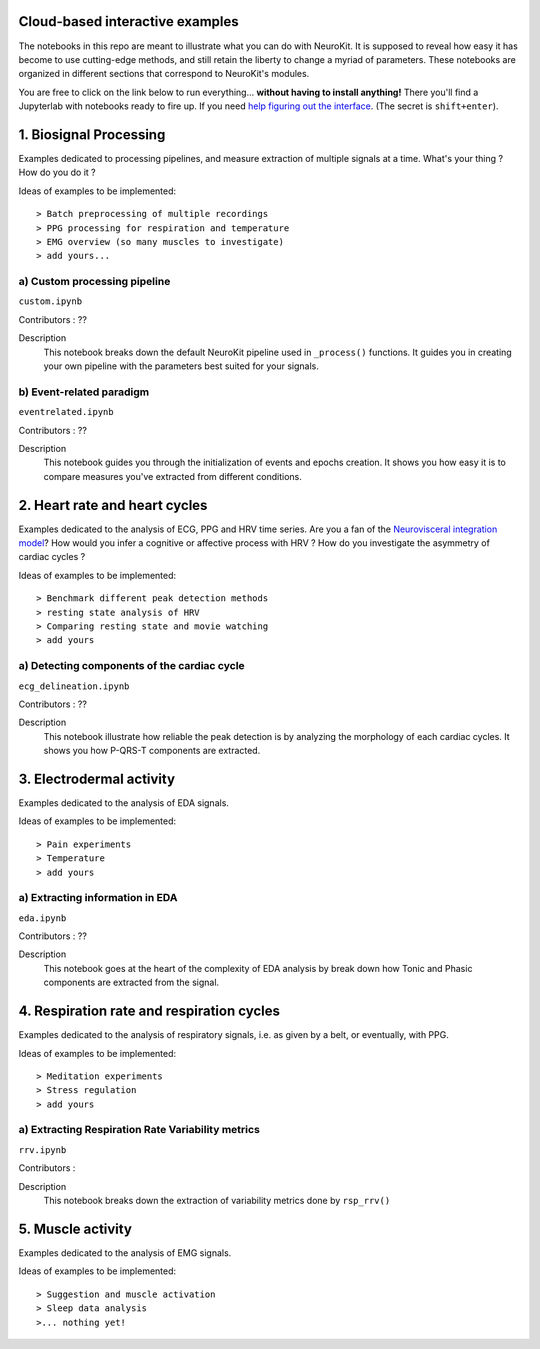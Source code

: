 Cloud-based interactive examples
========
The notebooks in this repo are meant to illustrate what you can do with NeuroKit. It is supposed to reveal how easy it has become to use cutting-edge methods, and still retain the liberty to change a myriad of parameters. These notebooks are organized in different sections that correspond to NeuroKit's modules.

You are free to click on the link below to run everything... **without having to install anything!** There you'll find a Jupyterlab with notebooks ready to fire up. If you need `help figuring out the interface <https://jupyterlab.readthedocs.io/en/stable/user/interface.html>`_. (The secret is ``shift+enter``).

.. image:: https://mybinder.org/badge_logo.svg
 :target: https://mybinder.org/v2/gh/sangfrois/NeuroKit/dev?urlpath=lab%2Ftree%2Fdocs%2Fexamples

1. Biosignal Processing
==========
Examples dedicated to processing pipelines, and measure extraction of multiple signals at a time. What's your thing ? How do you do it ? 

Ideas of examples to be implemented::

> Batch preprocessing of multiple recordings
> PPG processing for respiration and temperature
> EMG overview (so many muscles to investigate)
> add yours...

a) Custom processing pipeline
---------
``custom.ipynb``

Contributors : ??

Description
	This notebook breaks down the default NeuroKit pipeline used in ``_process()`` functions. It guides you in creating your own pipeline with the parameters best suited for your signals.

b) Event-related paradigm
-------------------
``eventrelated.ipynb``

Contributors : ??

Description
	This notebook guides you through the initialization of events and epochs creation. It shows you how easy it is to compare measures you've extracted from different conditions.

2. Heart rate and heart cycles
==================
Examples dedicated to the analysis of ECG, PPG and HRV time series. Are you a fan of the `Neurovisceral integration model <https://www.researchgate.net/publication/285225132_Heart_Rate_Variability_A_Neurovisceral_Integration_Model>`_? How would you infer a cognitive or affective process with HRV ? How do you investigate the asymmetry of cardiac cycles ?

Ideas of examples to be implemented::

> Benchmark different peak detection methods
> resting state analysis of HRV
> Comparing resting state and movie watching 
> add yours

a) Detecting components of the cardiac cycle
---------
``ecg_delineation.ipynb``

Contributors : ??

Description
	This notebook illustrate how reliable the peak detection is by analyzing the morphology of each cardiac cycles. It shows you how P-QRS-T components are extracted.

3. Electrodermal activity
====================
Examples dedicated to the analysis of EDA signals. 

Ideas of examples to be implemented::

> Pain experiments
> Temperature 
> add yours 

a) Extracting information in EDA
----------
``eda.ipynb``

Contributors : ??

Description
	This notebook goes at the heart of the complexity of EDA analysis by break down how Tonic and Phasic components are extracted from the signal. 

4. Respiration rate and respiration cycles
====================
Examples dedicated to the analysis of respiratory signals, i.e. as given by a belt, or eventually, with PPG.

Ideas of examples to be implemented::

> Meditation experiments
> Stress regulation
> add yours

a) Extracting Respiration Rate Variability metrics
-----------------------------------
``rrv.ipynb``

Contributors :

Description
	This notebook breaks down the extraction of variability metrics done by ``rsp_rrv()``

5. Muscle activity
==========
Examples dedicated to the analysis of EMG signals. 

Ideas of examples to be implemented::

> Suggestion and muscle activation
> Sleep data analysis
>... nothing yet!
